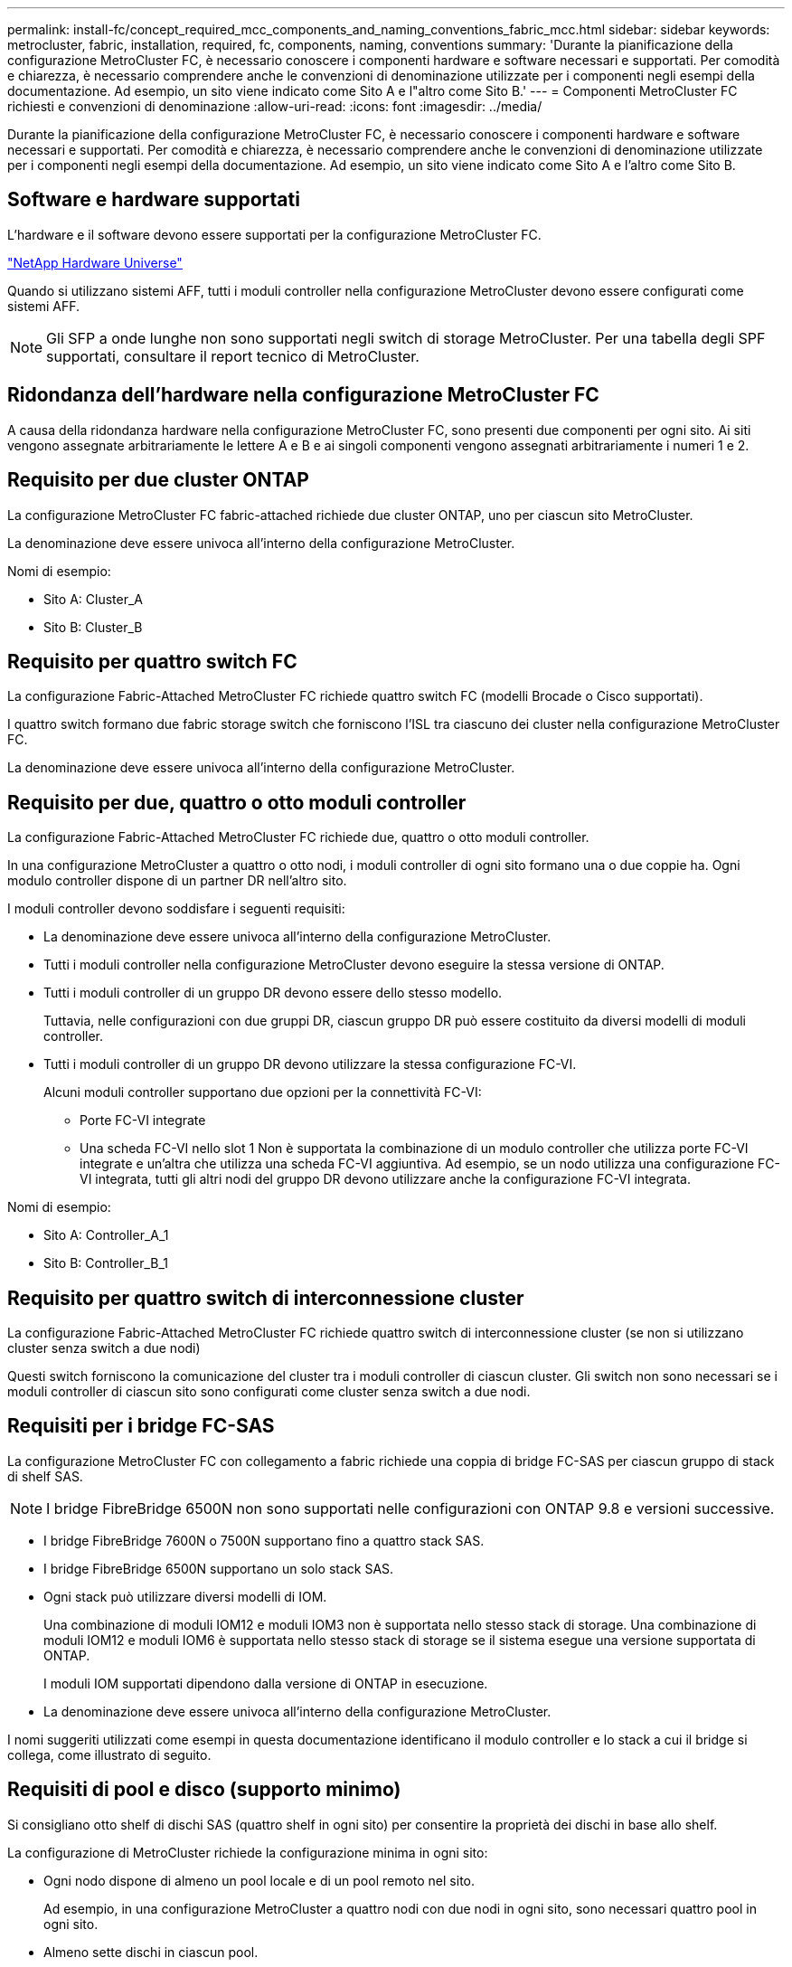 ---
permalink: install-fc/concept_required_mcc_components_and_naming_conventions_fabric_mcc.html 
sidebar: sidebar 
keywords: metrocluster, fabric, installation, required, fc, components, naming, conventions 
summary: 'Durante la pianificazione della configurazione MetroCluster FC, è necessario conoscere i componenti hardware e software necessari e supportati. Per comodità e chiarezza, è necessario comprendere anche le convenzioni di denominazione utilizzate per i componenti negli esempi della documentazione. Ad esempio, un sito viene indicato come Sito A e l"altro come Sito B.' 
---
= Componenti MetroCluster FC richiesti e convenzioni di denominazione
:allow-uri-read: 
:icons: font
:imagesdir: ../media/


[role="lead"]
Durante la pianificazione della configurazione MetroCluster FC, è necessario conoscere i componenti hardware e software necessari e supportati. Per comodità e chiarezza, è necessario comprendere anche le convenzioni di denominazione utilizzate per i componenti negli esempi della documentazione. Ad esempio, un sito viene indicato come Sito A e l'altro come Sito B.



== Software e hardware supportati

L'hardware e il software devono essere supportati per la configurazione MetroCluster FC.

https://hwu.netapp.com["NetApp Hardware Universe"]

Quando si utilizzano sistemi AFF, tutti i moduli controller nella configurazione MetroCluster devono essere configurati come sistemi AFF.


NOTE: Gli SFP a onde lunghe non sono supportati negli switch di storage MetroCluster. Per una tabella degli SPF supportati, consultare il report tecnico di MetroCluster.



== Ridondanza dell'hardware nella configurazione MetroCluster FC

A causa della ridondanza hardware nella configurazione MetroCluster FC, sono presenti due componenti per ogni sito. Ai siti vengono assegnate arbitrariamente le lettere A e B e ai singoli componenti vengono assegnati arbitrariamente i numeri 1 e 2.



== Requisito per due cluster ONTAP

La configurazione MetroCluster FC fabric-attached richiede due cluster ONTAP, uno per ciascun sito MetroCluster.

La denominazione deve essere univoca all'interno della configurazione MetroCluster.

Nomi di esempio:

* Sito A: Cluster_A
* Sito B: Cluster_B




== Requisito per quattro switch FC

La configurazione Fabric-Attached MetroCluster FC richiede quattro switch FC (modelli Brocade o Cisco supportati).

I quattro switch formano due fabric storage switch che forniscono l'ISL tra ciascuno dei cluster nella configurazione MetroCluster FC.

La denominazione deve essere univoca all'interno della configurazione MetroCluster.



== Requisito per due, quattro o otto moduli controller

La configurazione Fabric-Attached MetroCluster FC richiede due, quattro o otto moduli controller.

In una configurazione MetroCluster a quattro o otto nodi, i moduli controller di ogni sito formano una o due coppie ha. Ogni modulo controller dispone di un partner DR nell'altro sito.

I moduli controller devono soddisfare i seguenti requisiti:

* La denominazione deve essere univoca all'interno della configurazione MetroCluster.
* Tutti i moduli controller nella configurazione MetroCluster devono eseguire la stessa versione di ONTAP.
* Tutti i moduli controller di un gruppo DR devono essere dello stesso modello.
+
Tuttavia, nelle configurazioni con due gruppi DR, ciascun gruppo DR può essere costituito da diversi modelli di moduli controller.

* Tutti i moduli controller di un gruppo DR devono utilizzare la stessa configurazione FC-VI.
+
Alcuni moduli controller supportano due opzioni per la connettività FC-VI:

+
** Porte FC-VI integrate
** Una scheda FC-VI nello slot 1 Non è supportata la combinazione di un modulo controller che utilizza porte FC-VI integrate e un'altra che utilizza una scheda FC-VI aggiuntiva. Ad esempio, se un nodo utilizza una configurazione FC-VI integrata, tutti gli altri nodi del gruppo DR devono utilizzare anche la configurazione FC-VI integrata.




Nomi di esempio:

* Sito A: Controller_A_1
* Sito B: Controller_B_1




== Requisito per quattro switch di interconnessione cluster

La configurazione Fabric-Attached MetroCluster FC richiede quattro switch di interconnessione cluster (se non si utilizzano cluster senza switch a due nodi)

Questi switch forniscono la comunicazione del cluster tra i moduli controller di ciascun cluster. Gli switch non sono necessari se i moduli controller di ciascun sito sono configurati come cluster senza switch a due nodi.



== Requisiti per i bridge FC-SAS

La configurazione MetroCluster FC con collegamento a fabric richiede una coppia di bridge FC-SAS per ciascun gruppo di stack di shelf SAS.


NOTE: I bridge FibreBridge 6500N non sono supportati nelle configurazioni con ONTAP 9.8 e versioni successive.

* I bridge FibreBridge 7600N o 7500N supportano fino a quattro stack SAS.
* I bridge FibreBridge 6500N supportano un solo stack SAS.
* Ogni stack può utilizzare diversi modelli di IOM.
+
Una combinazione di moduli IOM12 e moduli IOM3 non è supportata nello stesso stack di storage. Una combinazione di moduli IOM12 e moduli IOM6 è supportata nello stesso stack di storage se il sistema esegue una versione supportata di ONTAP.

+
I moduli IOM supportati dipendono dalla versione di ONTAP in esecuzione.

* La denominazione deve essere univoca all'interno della configurazione MetroCluster.


I nomi suggeriti utilizzati come esempi in questa documentazione identificano il modulo controller e lo stack a cui il bridge si collega, come illustrato di seguito.



== Requisiti di pool e disco (supporto minimo)

Si consigliano otto shelf di dischi SAS (quattro shelf in ogni sito) per consentire la proprietà dei dischi in base allo shelf.

La configurazione di MetroCluster richiede la configurazione minima in ogni sito:

* Ogni nodo dispone di almeno un pool locale e di un pool remoto nel sito.
+
Ad esempio, in una configurazione MetroCluster a quattro nodi con due nodi in ogni sito, sono necessari quattro pool in ogni sito.

* Almeno sette dischi in ciascun pool.
+
In una configurazione MetroCluster a quattro nodi con un singolo aggregato di dati mirrorati per nodo, la configurazione minima richiede 24 dischi nel sito.



In una configurazione minima supportata, ciascun pool ha il seguente layout di unità:

* Tre dischi root
* Tre unità dati
* Un disco di riserva


In una configurazione minima supportata, è necessario almeno uno shelf per sito.

Le configurazioni MetroCluster supportano RAID-DP e RAID4.



== Considerazioni sulla posizione dei dischi per gli shelf parzialmente popolati

Per una corretta assegnazione automatica dei dischi quando si utilizzano shelf a metà popolati (12 dischi in uno shelf da 24 dischi), i dischi devono essere posizionati negli slot 0-5 e 18-23.

In una configurazione con uno shelf parzialmente popolato, i dischi devono essere distribuiti uniformemente nei quattro quadranti dello shelf.



== Combinazione di moduli IOM12 e IOM 6 in uno stack

La tua versione di ONTAP deve supportare la combinazione di shelf. Fare riferimento allo strumento matrice di interoperabilità (IMT) per verificare se la versione di ONTAP in uso supporta la combinazione di shelf. https://mysupport.netapp.com/NOW/products/interoperability["Interoperabilità NetApp"]

Per ulteriori dettagli sulla miscelazione degli scaffali, consulta: https://docs.netapp.com/platstor/topic/com.netapp.doc.hw-ds-mix-hotadd/home.html["Shelf hot-adding con moduli IOM12 a uno stack di shelf con moduli IOM6"]



== Convenzioni di denominazione dei bridge

I bridge utilizzano il seguente esempio di denominazione:

`bridge_site_stack grouplocation in pair`

|===


| Questa parte del nome... | Identifica... | Valori possibili... 


 a| 
sito
 a| 
Sito in cui risiede fisicamente la coppia di bridge.
 a| 
A o B.



 a| 
gruppo di stack
 a| 
Numero del gruppo di stack a cui si connette la coppia di bridge.

* I bridge FibreBridge 7600N o 7500N supportano fino a quattro stack nel gruppo di stack.
+
Il gruppo di stack non può contenere più di 10 shelf di storage.

* I bridge FibreBridge 6500N supportano solo un singolo stack nel gruppo di stack.

 a| 
1, 2, ecc.



 a| 
posizione in coppia
 a| 
Bridge all'interno della coppia di bridge.Una coppia di bridge si connette a uno specifico gruppo di stack.
 a| 
a o b

|===
Esempi di nomi di bridge per un gruppo di stack su ciascun sito:

* bridge_A_1a
* bridge_A_1b
* bridge_B_1a
* bridge_B_1b

